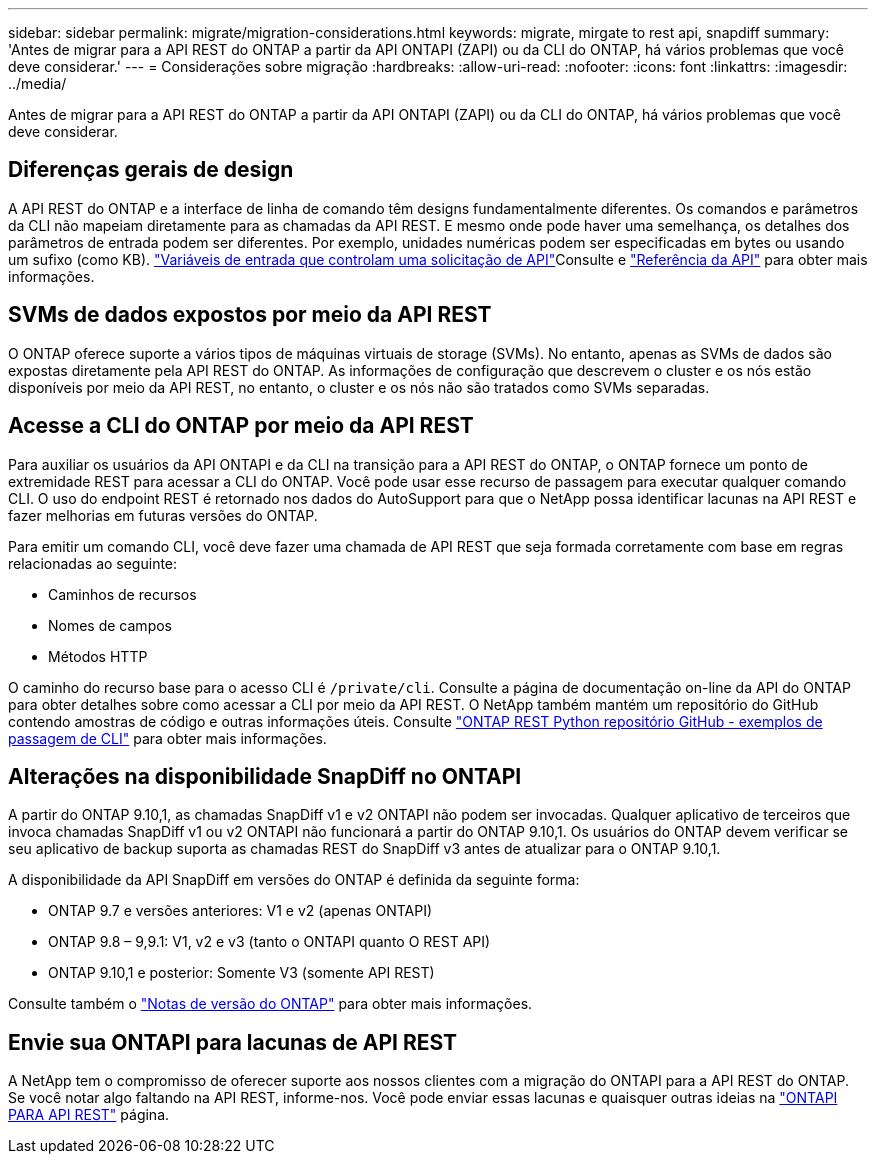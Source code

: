 ---
sidebar: sidebar 
permalink: migrate/migration-considerations.html 
keywords: migrate, mirgate to rest api, snapdiff 
summary: 'Antes de migrar para a API REST do ONTAP a partir da API ONTAPI (ZAPI) ou da CLI do ONTAP, há vários problemas que você deve considerar.' 
---
= Considerações sobre migração
:hardbreaks:
:allow-uri-read: 
:nofooter: 
:icons: font
:linkattrs: 
:imagesdir: ../media/


[role="lead"]
Antes de migrar para a API REST do ONTAP a partir da API ONTAPI (ZAPI) ou da CLI do ONTAP, há vários problemas que você deve considerar.



== Diferenças gerais de design

A API REST do ONTAP e a interface de linha de comando têm designs fundamentalmente diferentes. Os comandos e parâmetros da CLI não mapeiam diretamente para as chamadas da API REST. E mesmo onde pode haver uma semelhança, os detalhes dos parâmetros de entrada podem ser diferentes. Por exemplo, unidades numéricas podem ser especificadas em bytes ou usando um sufixo (como KB). link:../rest/input_variables.html["Variáveis de entrada que controlam uma solicitação de API"]Consulte e link:../reference/api_reference.html["Referência da API"] para obter mais informações.



== SVMs de dados expostos por meio da API REST

O ONTAP oferece suporte a vários tipos de máquinas virtuais de storage (SVMs). No entanto, apenas as SVMs de dados são expostas diretamente pela API REST do ONTAP. As informações de configuração que descrevem o cluster e os nós estão disponíveis por meio da API REST, no entanto, o cluster e os nós não são tratados como SVMs separadas.



== Acesse a CLI do ONTAP por meio da API REST

Para auxiliar os usuários da API ONTAPI e da CLI na transição para a API REST do ONTAP, o ONTAP fornece um ponto de extremidade REST para acessar a CLI do ONTAP. Você pode usar esse recurso de passagem para executar qualquer comando CLI. O uso do endpoint REST é retornado nos dados do AutoSupport para que o NetApp possa identificar lacunas na API REST e fazer melhorias em futuras versões do ONTAP.

Para emitir um comando CLI, você deve fazer uma chamada de API REST que seja formada corretamente com base em regras relacionadas ao seguinte:

* Caminhos de recursos
* Nomes de campos
* Métodos HTTP


O caminho do recurso base para o acesso CLI é `/private/cli`. Consulte a página de documentação on-line da API do ONTAP para obter detalhes sobre como acessar a CLI por meio da API REST. O NetApp também mantém um repositório do GitHub contendo amostras de código e outras informações úteis. Consulte https://github.com/NetApp/ontap-rest-python/tree/master/examples/rest_api/cli_passthrough_samples["ONTAP REST Python repositório GitHub - exemplos de passagem de CLI"^] para obter mais informações.



== Alterações na disponibilidade SnapDiff no ONTAPI

A partir do ONTAP 9.10,1, as chamadas SnapDiff v1 e v2 ONTAPI não podem ser invocadas. Qualquer aplicativo de terceiros que invoca chamadas SnapDiff v1 ou v2 ONTAPI não funcionará a partir do ONTAP 9.10,1. Os usuários do ONTAP devem verificar se seu aplicativo de backup suporta as chamadas REST do SnapDiff v3 antes de atualizar para o ONTAP 9.10,1.

A disponibilidade da API SnapDiff em versões do ONTAP é definida da seguinte forma:

* ONTAP 9.7 e versões anteriores: V1 e v2 (apenas ONTAPI)
* ONTAP 9.8 – 9,9.1: V1, v2 e v3 (tanto o ONTAPI quanto O REST API)
* ONTAP 9.10,1 e posterior: Somente V3 (somente API REST)


Consulte também o https://library.netapp.com/ecm/ecm_download_file/ECMLP2492508["Notas de versão do ONTAP"^] para obter mais informações.



== Envie sua ONTAPI para lacunas de API REST

A NetApp tem o compromisso de oferecer suporte aos nossos clientes com a migração do ONTAPI para a API REST do ONTAP. Se você notar algo faltando na API REST, informe-nos. Você pode enviar essas lacunas e quaisquer outras ideias na https://forms.office.com/Pages/ResponsePage.aspx?id=oBEJS5uSFUeUS8A3RRZbOtlEKM3rNwBHjLH8dubcgOVURVM2UzIzTkQzSzdTU0pQRVFFRENZWlAxNi4u["ONTAPI PARA API REST"^] página.
